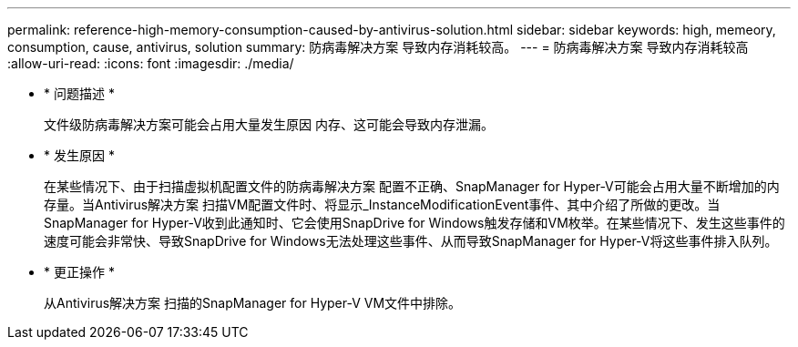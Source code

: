 ---
permalink: reference-high-memory-consumption-caused-by-antivirus-solution.html 
sidebar: sidebar 
keywords: high, memeory, consumption, cause, antivirus, solution 
summary: 防病毒解决方案 导致内存消耗较高。 
---
= 防病毒解决方案 导致内存消耗较高
:allow-uri-read: 
:icons: font
:imagesdir: ./media/


[role="lead"]
* * 问题描述 *
+
文件级防病毒解决方案可能会占用大量发生原因 内存、这可能会导致内存泄漏。

* * 发生原因 *
+
在某些情况下、由于扫描虚拟机配置文件的防病毒解决方案 配置不正确、SnapManager for Hyper-V可能会占用大量不断增加的内存量。当Antivirus解决方案 扫描VM配置文件时、将显示_InstanceModificationEvent事件、其中介绍了所做的更改。当SnapManager for Hyper-V收到此通知时、它会使用SnapDrive for Windows触发存储和VM枚举。在某些情况下、发生这些事件的速度可能会非常快、导致SnapDrive for Windows无法处理这些事件、从而导致SnapManager for Hyper-V将这些事件排入队列。

* * 更正操作 *
+
从Antivirus解决方案 扫描的SnapManager for Hyper-V VM文件中排除。


